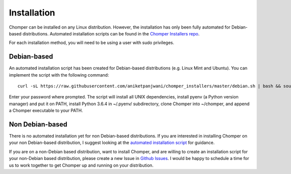 Installation
============

Chomper can be installed on any Linux distribution. However, the installation has only been fully automated for Debian-based distributions. Automated installation scripts can be found in the `Chomper Installers repo <https://github.com/aniketpanjwani/chomper_installers>`__.

For each installation method, you will need to be using a user with sudo privileges.

############
Debian-based
############

An automated installation script has been created for Debian-based distributions (e.g. Linux Mint and Ubuntu). You can implement the script with the following command::

  curl -sL https://raw.githubusercontent.com/aniketpanjwani/chomper_installers/master/debian.sh | bash && source ~/.bashrc

Enter your password where prompted. The script will install all UNIX dependencies, install pyenv (a Python version manager) and put it on PATH, install Python 3.6.4 in ~/.pyenv/ subdirectory, clone Chomper into ~/chomper, and append a Chomper executable to your PATH.

################
Non Debian-based
################

There is no automated installation yet for non Debian-based distributions. If you are interested in installing Chomper on your non Debian-based distribution, I suggest looking at the `automated installation script <https://github.com/aniketpanjwani/chomper_installers/blob/master/debian.sh>`__ for guidance.

If you are on a non-Debian based distribution, want to install Chomper, and are willing to create an installation script for your non-Debian based distribution, please create a new Issue in `Github Issues <https://github.com/aniketpanjwani/chomper/issues>`__. I would be happy to schedule a time for us to work together to get Chomper up and running on your distribution.
